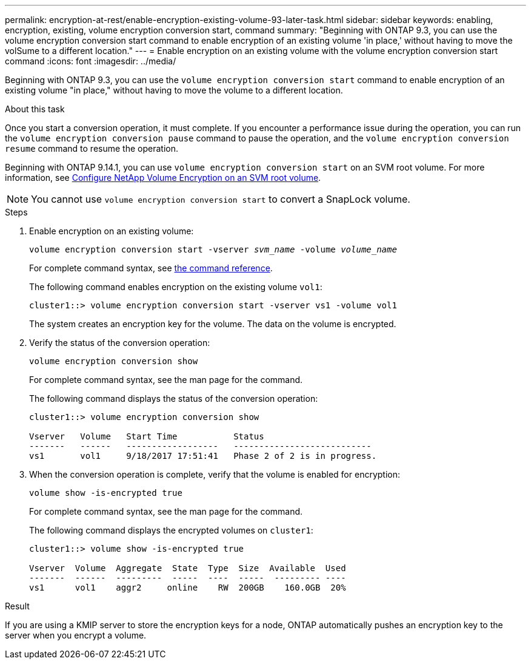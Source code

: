 ---
permalink: encryption-at-rest/enable-encryption-existing-volume-93-later-task.html
sidebar: sidebar
keywords: enabling, encryption, existing, volume encryption conversion start, command
summary: "Beginning with ONTAP 9.3, you can use the volume encryption conversion start command to enable encryption of an existing volume 'in place,' without having to move the volSume to a different location."
---
= Enable encryption on an existing volume with the volume encryption conversion start command
:icons: font
:imagesdir: ../media/

[.lead]
Beginning with ONTAP 9.3, you can use the `volume encryption conversion start` command to enable encryption of an existing volume "in place," without having to move the volume to a different location.

.About this task

Once you start a conversion operation, it must complete. If you encounter a performance issue during the operation, you can run the `volume encryption conversion pause` command to pause the operation, and the `volume encryption conversion resume` command to resume the operation.

Beginning with ONTAP 9.14.1, you can use `volume encryption conversion start` on an SVM root volume. For more information, see xref:configure-nve-svm-root-task.html[Configure NetApp Volume Encryption on an SVM root volume].

[NOTE]
You cannot use `volume encryption conversion start` to convert a SnapLock volume.

.Steps

. Enable encryption on an existing volume:
+
`volume encryption conversion start -vserver _svm_name_ -volume _volume_name_`
+
For complete command syntax, see link:https://docs.netapp.com/us-en/ontap-cli-9131//volume-encryption-conversion-start.html[the command reference^].
+
The following command enables encryption on the existing volume `vol1`:
+
----
cluster1::> volume encryption conversion start -vserver vs1 -volume vol1
----
+
The system creates an encryption key for the volume. The data on the volume is encrypted.

. Verify the status of the conversion operation:
+
`volume encryption conversion show`
+
For complete command syntax, see the man page for the command.
+
The following command displays the status of the conversion operation:
+
----
cluster1::> volume encryption conversion show

Vserver   Volume   Start Time           Status
-------   ------   ------------------   ---------------------------
vs1       vol1     9/18/2017 17:51:41   Phase 2 of 2 is in progress.
----

. When the conversion operation is complete, verify that the volume is enabled for encryption:
+
`volume show -is-encrypted true`
+
For complete command syntax, see the man page for the command.
+
The following command displays the encrypted volumes on `cluster1`:
+
----
cluster1::> volume show -is-encrypted true

Vserver  Volume  Aggregate  State  Type  Size  Available  Used
-------  ------  ---------  -----  ----  -----  --------- ----
vs1      vol1    aggr2     online    RW  200GB    160.0GB  20%
----

.Result

If you are using a KMIP server to store the encryption keys for a node, ONTAP automatically pushes an encryption key to the server when you encrypt a volume.

